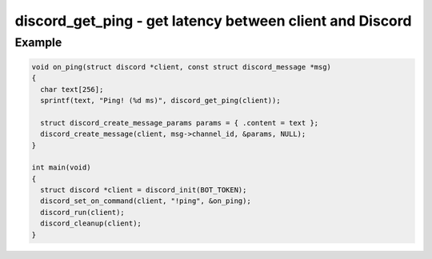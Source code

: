 =========================================================
discord_get_ping - get latency between client and Discord
=========================================================

.. doxygenfunction:: discord_get_ping

Example
-------

.. code:: c

    void on_ping(struct discord *client, const struct discord_message *msg)
    {
      char text[256];
      sprintf(text, "Ping! (%d ms)", discord_get_ping(client));

      struct discord_create_message_params params = { .content = text };
      discord_create_message(client, msg->channel_id, &params, NULL);
    }

    int main(void)
    {
      struct discord *client = discord_init(BOT_TOKEN);
      discord_set_on_command(client, "!ping", &on_ping);
      discord_run(client);
      discord_cleanup(client);
    }
